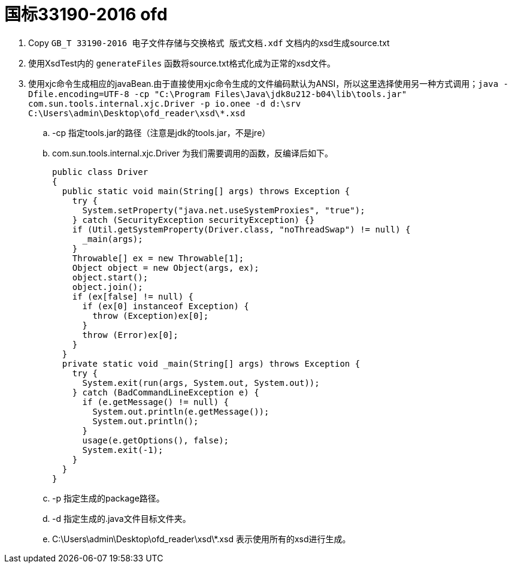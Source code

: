 = 国标33190-2016 ofd

. Copy `GB_T 33190-2016 电子文件存储与交换格式  版式文档.xdf` 文档内的xsd生成source.txt
. 使用XsdTest内的 `generateFiles` 函数将source.txt格式化成为正常的xsd文件。
. 使用xjc命令生成相应的javaBean.由于直接使用xjc命令生成的文件编码默认为ANSI，所以这里选择使用另一种方式调用；`java -Dfile.encoding=UTF-8 -cp "C:\Program Files\Java\jdk8u212-b04\lib\tools.jar" com.sun.tools.internal.xjc.Driver  -p io.onee -d d:\srv   C:\Users\admin\Desktop\ofd_reader\xsd\*.xsd`
.. -cp 指定tools.jar的路径（注意是jdk的tools.jar，不是jre）
.. com.sun.tools.internal.xjc.Driver 为我们需要调用的函数，反编译后如下。
[source,java]
public class Driver
{
  public static void main(String[] args) throws Exception {
    try {
      System.setProperty("java.net.useSystemProxies", "true");
    } catch (SecurityException securityException) {}
    if (Util.getSystemProperty(Driver.class, "noThreadSwap") != null) {
      _main(args);
    }
    Throwable[] ex = new Throwable[1];
    Object object = new Object(args, ex);
    object.start();
    object.join();
    if (ex[false] != null) {
      if (ex[0] instanceof Exception) {
        throw (Exception)ex[0];
      }
      throw (Error)ex[0];
    }
  }
  private static void _main(String[] args) throws Exception {
    try {
      System.exit(run(args, System.out, System.out));
    } catch (BadCommandLineException e) {
      if (e.getMessage() != null) {
        System.out.println(e.getMessage());
        System.out.println();
      }
      usage(e.getOptions(), false);
      System.exit(-1);
    }
  }
}

.. -p 指定生成的package路径。
.. -d 指定生成的.java文件目标文件夹。
.. C:\Users\admin\Desktop\ofd_reader\xsd\*.xsd 表示使用所有的xsd进行生成。


